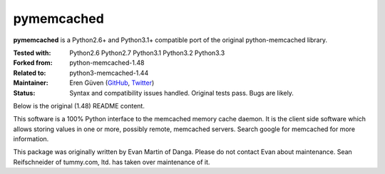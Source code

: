 pymemcached
-----------

**pymemcached** is a Python2.6+ and Python3.1+ compatible port of the original python-memcached library.

:Tested with: Python2.6 Python2.7 Python3.1 Python3.2 Python3.3
:Forked from: python-memcached-1.48
:Related to: python3-memcached-1.44
:Maintainer: Eren Güven (GitHub_, Twitter_)
:Status: Syntax and compatibility issues handled. Original tests pass. Bugs are likely.

.. _GitHub: https://github.com/eguven
.. _Twitter: https://twitter.com/cyberfart


Below is the original (1.48) README content.

This software is a 100% Python interface to the memcached memory cache
daemon.  It is the client side software which allows storing values in one
or more, possibly remote, memcached servers.  Search google for memcached
for more information.

This package was originally written by Evan Martin of Danga.
Please do not contact Evan about maintenance.
Sean Reifschneider of tummy.com, ltd. has taken over maintenance of it.
